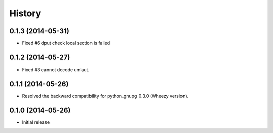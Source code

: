 History
-------

0.1.3 (2014-05-31)
^^^^^^^^^^^^^^^^^^

* Fixed #6 dput check local section is failed

0.1.2 (2014-05-27)
^^^^^^^^^^^^^^^^^^

* Fixed #3 cannot decode umlaut.

0.1.1 (2014-05-26)
^^^^^^^^^^^^^^^^^^

* Resolved the backward compatibility for python_gnupg 0.3.0 (Wheezy version).

0.1.0 (2014-05-26)
^^^^^^^^^^^^^^^^^^

* Initial release

